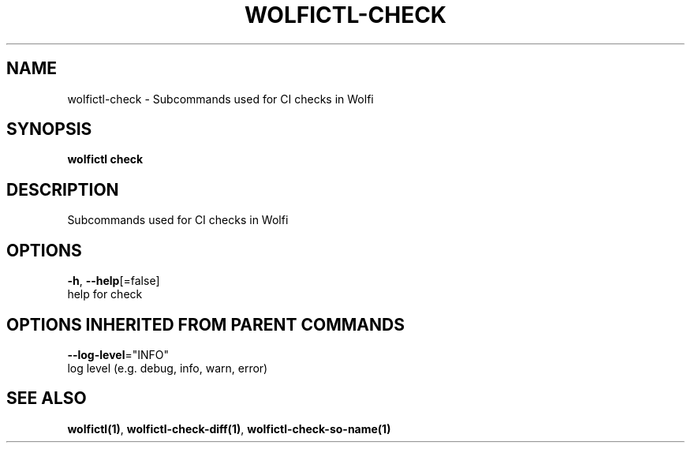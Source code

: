 .TH "WOLFICTL\-CHECK" "1" "" "Auto generated by spf13/cobra" "" 
.nh
.ad l


.SH NAME
.PP
wolfictl\-check \- Subcommands used for CI checks in Wolfi


.SH SYNOPSIS
.PP
\fBwolfictl check\fP


.SH DESCRIPTION
.PP
Subcommands used for CI checks in Wolfi


.SH OPTIONS
.PP
\fB\-h\fP, \fB\-\-help\fP[=false]
    help for check


.SH OPTIONS INHERITED FROM PARENT COMMANDS
.PP
\fB\-\-log\-level\fP="INFO"
    log level (e.g. debug, info, warn, error)


.SH SEE ALSO
.PP
\fBwolfictl(1)\fP, \fBwolfictl\-check\-diff(1)\fP, \fBwolfictl\-check\-so\-name(1)\fP
